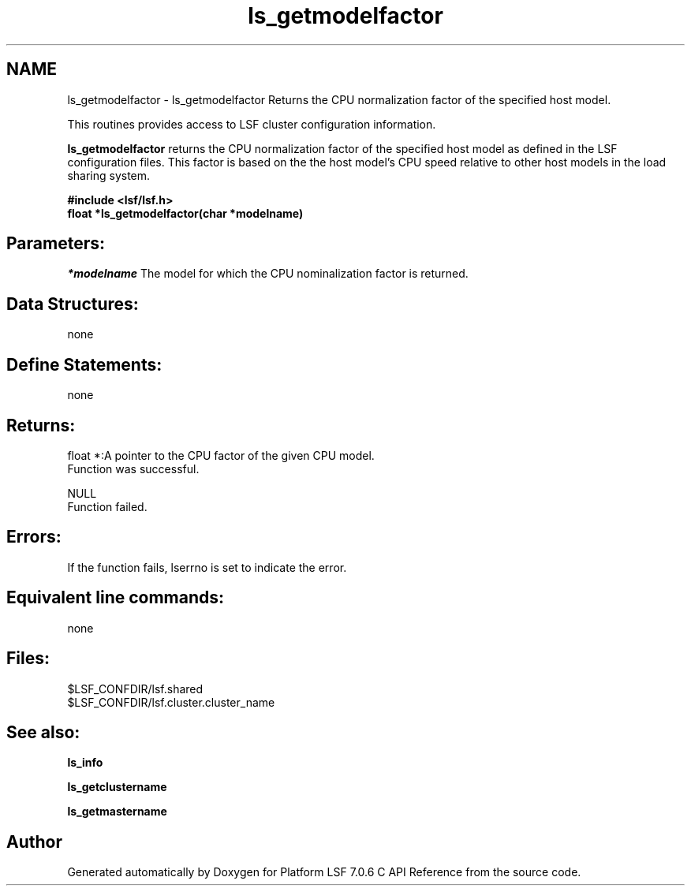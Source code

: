 .TH "ls_getmodelfactor" 3 "3 Sep 2009" "Version 7.0" "Platform LSF 7.0.6 C API Reference" \" -*- nroff -*-
.ad l
.nh
.SH NAME
ls_getmodelfactor \- ls_getmodelfactor 
Returns the CPU normalization factor of the specified host model.
.PP
This routines provides access to LSF cluster configuration information.
.PP
\fBls_getmodelfactor\fP returns the CPU normalization factor of the specified host model as defined in the LSF configuration files. This factor is based on the the host model's CPU speed relative to other host models in the load sharing system.
.PP
\fB#include <lsf/lsf.h> 
.br
 float *ls_getmodelfactor(char *modelname)\fP
.PP
.SH "Parameters:"
\fI*modelname\fP The model for which the CPU nominalization factor is returned.
.PP
.SH "Data Structures:" 
.PP
none
.PP
.SH "Define Statements:" 
.PP
none
.PP
.SH "Returns:"
float *:A pointer to the CPU factor of the given CPU model. 
.br
 Function was successful. 
.PP
NULL 
.br
 Function failed.
.PP
.SH "Errors:" 
.PP
If the function fails, lserrno is set to indicate the error.
.PP
.SH "Equivalent line commands:" 
.PP
none
.PP
.SH "Files:" 
.PP
$LSF_CONFDIR/lsf.shared 
.br
$LSF_CONFDIR/lsf.cluster.cluster_name
.PP
.SH "See also:"
\fBls_info\fP 
.PP
\fBls_getclustername\fP 
.PP
\fBls_getmastername\fP 
.PP

.SH "Author"
.PP 
Generated automatically by Doxygen for Platform LSF 7.0.6 C API Reference from the source code.
